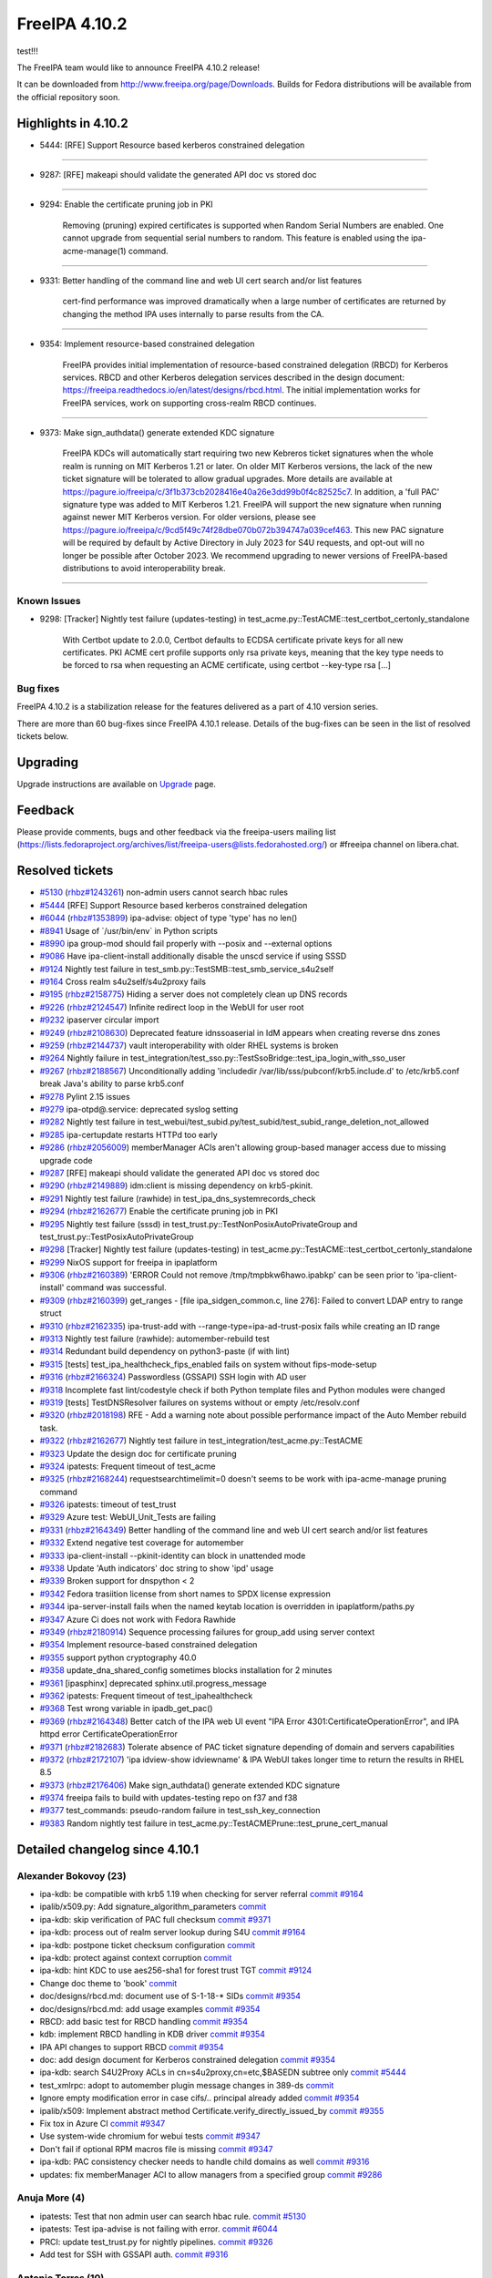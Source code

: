 FreeIPA 4.10.2
==============

.. raw:: mediawiki

   {{ReleaseDate|2023-06-06}}

test!!!

The FreeIPA team would like to announce FreeIPA 4.10.2 release!

It can be downloaded from http://www.freeipa.org/page/Downloads. Builds
for Fedora distributions will be available from the official repository
soon.

.. _highlights_in_4.10.2:

Highlights in 4.10.2
--------------------

-  5444: [RFE] Support Resource based kerberos constrained delegation

--------------

-  9287: [RFE] makeapi should validate the generated API doc vs stored
   doc

--------------

-  9294: Enable the certificate pruning job in PKI

      Removing (pruning) expired certificates is supported when Random
      Serial Numbers are enabled. One cannot upgrade from sequential
      serial numbers to random. This feature is enabled using the
      ipa-acme-manage(1) command.

--------------

-  9331: Better handling of the command line and web UI cert search
   and/or list features

      cert-find performance was improved dramatically when a large
      number of certificates are returned by changing the method IPA
      uses internally to parse results from the CA.

--------------

-  9354: Implement resource-based constrained delegation

      FreeIPA provides initial implementation of resource-based
      constrained delegation (RBCD) for Kerberos services. RBCD and
      other Kerberos delegation services described in the design
      document:
      https://freeipa.readthedocs.io/en/latest/designs/rbcd.html. The
      initial implementation works for FreeIPA services, work on
      supporting cross-realm RBCD continues.

--------------

-  9373: Make sign_authdata() generate extended KDC signature

      FreeIPA KDCs will automatically start requiring two new Kebreros
      ticket signatures when the whole realm is running on MIT Kerberos
      1.21 or later. On older MIT Kerberos versions, the lack of the new
      ticket signature will be tolerated to allow gradual upgrades. More
      details are available at
      https://pagure.io/freeipa/c/3f1b373cb2028416e40a26e3dd99b0f4c82525c7.
      In addition, a 'full PAC' signature type was added to MIT Kerberos
      1.21. FreeIPA will support the new signature when running against
      newer MIT Kerberos version. For older versions, please see
      https://pagure.io/freeipa/c/9cd5f49c74f28dbe070b072b394747a039cef463.
      This new PAC signature will be required by default by Active
      Directory in July 2023 for S4U requests, and opt-out will no
      longer be possible after October 2023. We recommend upgrading to
      newer versions of FreeIPA-based distributions to avoid
      interoperability break.

--------------



Known Issues
~~~~~~~~~~~~

-  9298: [Tracker] Nightly test failure (updates-testing) in
   test_acme.py::TestACME::test_certbot_certonly_standalone

      With Certbot update to 2.0.0, Certbot defaults to ECDSA
      certificate private keys for all new certificates. PKI ACME cert
      profile supports only rsa private keys, meaning that the key type
      needs to be forced to rsa when requesting an ACME certificate,
      using certbot --key-type rsa [...]



Bug fixes
~~~~~~~~~

FreeIPA 4.10.2 is a stabilization release for the features delivered as
a part of 4.10 version series.

There are more than 60 bug-fixes since FreeIPA 4.10.1 release. Details
of the bug-fixes can be seen in the list of resolved tickets below.

Upgrading
---------

Upgrade instructions are available on `Upgrade <Upgrade>`__ page.

Feedback
--------

Please provide comments, bugs and other feedback via the freeipa-users
mailing list
(https://lists.fedoraproject.org/archives/list/freeipa-users@lists.fedorahosted.org/)
or #freeipa channel on libera.chat.



Resolved tickets
----------------

-  `#5130 <https://pagure.io/freeipa/issue/5130>`__
   (`rhbz#1243261 <https://bugzilla.redhat.com/show_bug.cgi?id=1243261>`__)
   non-admin users cannot search hbac rules
-  `#5444 <https://pagure.io/freeipa/issue/5444>`__ [RFE] Support
   Resource based kerberos constrained delegation
-  `#6044 <https://pagure.io/freeipa/issue/6044>`__
   (`rhbz#1353899 <https://bugzilla.redhat.com/show_bug.cgi?id=1353899>`__)
   ipa-advise: object of type 'type' has no len()
-  `#8941 <https://pagure.io/freeipa/issue/8941>`__ Usage of
   \`/usr/bin/env\` in Python scripts
-  `#8990 <https://pagure.io/freeipa/issue/8990>`__ ipa group-mod should
   fail properly with --posix and --external options
-  `#9086 <https://pagure.io/freeipa/issue/9086>`__ Have
   ipa-client-install additionally disable the unscd service if using
   SSSD
-  `#9124 <https://pagure.io/freeipa/issue/9124>`__ Nightly test failure
   in test_smb.py::TestSMB::test_smb_service_s4u2self
-  `#9164 <https://pagure.io/freeipa/issue/9164>`__ Cross realm
   s4u2self/s4u2proxy fails
-  `#9195 <https://pagure.io/freeipa/issue/9195>`__
   (`rhbz#2158775 <https://bugzilla.redhat.com/show_bug.cgi?id=2158775>`__)
   Hiding a server does not completely clean up DNS records
-  `#9226 <https://pagure.io/freeipa/issue/9226>`__
   (`rhbz#2124547 <https://bugzilla.redhat.com/show_bug.cgi?id=2124547>`__)
   Infinite redirect loop in the WebUI for user root
-  `#9232 <https://pagure.io/freeipa/issue/9232>`__ ipaserver circular
   import
-  `#9249 <https://pagure.io/freeipa/issue/9249>`__
   (`rhbz#2108630 <https://bugzilla.redhat.com/show_bug.cgi?id=2108630>`__)
   Deprecated feature idnssoaserial in IdM appears when creating reverse
   dns zones
-  `#9259 <https://pagure.io/freeipa/issue/9259>`__
   (`rhbz#2144737 <https://bugzilla.redhat.com/show_bug.cgi?id=2144737>`__)
   vault interoperability with older RHEL systems is broken
-  `#9264 <https://pagure.io/freeipa/issue/9264>`__ Nightly failure in
   test_integration/test_sso.py::TestSsoBridge::test_ipa_login_with_sso_user
-  `#9267 <https://pagure.io/freeipa/issue/9267>`__
   (`rhbz#2188567 <https://bugzilla.redhat.com/show_bug.cgi?id=2188567>`__)
   Unconditionally adding 'includedir
   /var/lib/sss/pubconf/krb5.include.d' to /etc/krb5.conf break Java's
   ability to parse krb5.conf
-  `#9278 <https://pagure.io/freeipa/issue/9278>`__ Pylint 2.15 issues
-  `#9279 <https://pagure.io/freeipa/issue/9279>`__ ipa-otpd@.service:
   deprecated syslog setting
-  `#9282 <https://pagure.io/freeipa/issue/9282>`__ Nightly test failure
   in
   test_webui/test_subid.py/test_subid/test_subid_range_deletion_not_allowed
-  `#9285 <https://pagure.io/freeipa/issue/9285>`__ ipa-certupdate
   restarts HTTPd too early
-  `#9286 <https://pagure.io/freeipa/issue/9286>`__
   (`rhbz#2056009 <https://bugzilla.redhat.com/show_bug.cgi?id=2056009>`__)
   memberManager ACIs aren't allowing group-based manager access due to
   missing upgrade code
-  `#9287 <https://pagure.io/freeipa/issue/9287>`__ [RFE] makeapi should
   validate the generated API doc vs stored doc
-  `#9290 <https://pagure.io/freeipa/issue/9290>`__
   (`rhbz#2149889 <https://bugzilla.redhat.com/show_bug.cgi?id=2149889>`__)
   idm:client is missing dependency on krb5-pkinit.
-  `#9291 <https://pagure.io/freeipa/issue/9291>`__ Nightly test failure
   (rawhide) in test_ipa_dns_systemrecords_check
-  `#9294 <https://pagure.io/freeipa/issue/9294>`__
   (`rhbz#2162677 <https://bugzilla.redhat.com/show_bug.cgi?id=2162677>`__)
   Enable the certificate pruning job in PKI
-  `#9295 <https://pagure.io/freeipa/issue/9295>`__ Nightly test failure
   (sssd) in test_trust.py::TestNonPosixAutoPrivateGroup and
   test_trust.py::TestPosixAutoPrivateGroup
-  `#9298 <https://pagure.io/freeipa/issue/9298>`__ [Tracker] Nightly
   test failure (updates-testing) in
   test_acme.py::TestACME::test_certbot_certonly_standalone
-  `#9299 <https://pagure.io/freeipa/issue/9299>`__ NixOS support for
   freeipa in ipaplatform
-  `#9306 <https://pagure.io/freeipa/issue/9306>`__
   (`rhbz#2160389 <https://bugzilla.redhat.com/show_bug.cgi?id=2160389>`__)
   'ERROR Could not remove /tmp/tmpbkw6hawo.ipabkp' can be seen prior to
   'ipa-client-install' command was successful.
-  `#9309 <https://pagure.io/freeipa/issue/9309>`__
   (`rhbz#2160399 <https://bugzilla.redhat.com/show_bug.cgi?id=2160399>`__)
   get_ranges - [file ipa_sidgen_common.c, line 276]: Failed to convert
   LDAP entry to range struct
-  `#9310 <https://pagure.io/freeipa/issue/9310>`__
   (`rhbz#2162335 <https://bugzilla.redhat.com/show_bug.cgi?id=2162335>`__)
   ipa-trust-add with --range-type=ipa-ad-trust-posix fails while
   creating an ID range
-  `#9313 <https://pagure.io/freeipa/issue/9313>`__ Nightly test failure
   (rawhide): automember-rebuild test
-  `#9314 <https://pagure.io/freeipa/issue/9314>`__ Redundant build
   dependency on python3-paste (if with lint)
-  `#9315 <https://pagure.io/freeipa/issue/9315>`__ [tests]
   test_ipa_healthcheck_fips_enabled fails on system without
   fips-mode-setup
-  `#9316 <https://pagure.io/freeipa/issue/9316>`__
   (`rhbz#2166324 <https://bugzilla.redhat.com/show_bug.cgi?id=2166324>`__)
   Passwordless (GSSAPI) SSH login with AD user
-  `#9318 <https://pagure.io/freeipa/issue/9318>`__ Incomplete fast
   lint/codestyle check if both Python template files and Python modules
   were changed
-  `#9319 <https://pagure.io/freeipa/issue/9319>`__ [tests]
   TestDNSResolver failures on systems without or empty /etc/resolv.conf
-  `#9320 <https://pagure.io/freeipa/issue/9320>`__
   (`rhbz#2018198 <https://bugzilla.redhat.com/show_bug.cgi?id=2018198>`__)
   RFE - Add a warning note about possible performance impact of the
   Auto Member rebuild task.
-  `#9322 <https://pagure.io/freeipa/issue/9322>`__
   (`rhbz#2162677 <https://bugzilla.redhat.com/show_bug.cgi?id=2162677>`__)
   Nightly test failure in test_integration/test_acme.py::TestACME
-  `#9323 <https://pagure.io/freeipa/issue/9323>`__ Update the design
   doc for certificate pruning
-  `#9324 <https://pagure.io/freeipa/issue/9324>`__ ipatests: Frequent
   timeout of test_acme
-  `#9325 <https://pagure.io/freeipa/issue/9325>`__
   (`rhbz#2168244 <https://bugzilla.redhat.com/show_bug.cgi?id=2168244>`__)
   requestsearchtimelimit=0 doesn't seems to be work with
   ipa-acme-manage pruning command
-  `#9326 <https://pagure.io/freeipa/issue/9326>`__ ipatests: timeout of
   test_trust
-  `#9329 <https://pagure.io/freeipa/issue/9329>`__ Azure test:
   WebUI_Unit_Tests are failing
-  `#9331 <https://pagure.io/freeipa/issue/9331>`__
   (`rhbz#2164349 <https://bugzilla.redhat.com/show_bug.cgi?id=2164349>`__)
   Better handling of the command line and web UI cert search and/or
   list features
-  `#9332 <https://pagure.io/freeipa/issue/9332>`__ Extend negative test
   coverage for automember
-  `#9333 <https://pagure.io/freeipa/issue/9333>`__ ipa-client-install
   --pkinit-identity can block in unattended mode
-  `#9338 <https://pagure.io/freeipa/issue/9338>`__ Update 'Auth
   indicators' doc string to show 'ipd' usage
-  `#9339 <https://pagure.io/freeipa/issue/9339>`__ Broken support for
   dnspython < 2
-  `#9342 <https://pagure.io/freeipa/issue/9342>`__ Fedora trasiition
   license from short names to SPDX license expression
-  `#9344 <https://pagure.io/freeipa/issue/9344>`__ ipa-server-install
   fails when the named keytab location is overridden in
   ipaplatform/paths.py
-  `#9347 <https://pagure.io/freeipa/issue/9347>`__ Azure Ci does not
   work with Fedora Rawhide
-  `#9349 <https://pagure.io/freeipa/issue/9349>`__
   (`rhbz#2180914 <https://bugzilla.redhat.com/show_bug.cgi?id=2180914>`__)
   Sequence processing failures for group_add using server context
-  `#9354 <https://pagure.io/freeipa/issue/9354>`__ Implement
   resource-based constrained delegation
-  `#9355 <https://pagure.io/freeipa/issue/9355>`__ support python
   cryptography 40.0
-  `#9358 <https://pagure.io/freeipa/issue/9358>`__
   update_dna_shared_config sometimes blocks installation for 2 minutes
-  `#9361 <https://pagure.io/freeipa/issue/9361>`__ [ipasphinx]
   deprecated sphinx.util.progress_message
-  `#9362 <https://pagure.io/freeipa/issue/9362>`__ ipatests: Frequent
   timeout of test_ipahealthcheck
-  `#9368 <https://pagure.io/freeipa/issue/9368>`__ Test wrong variable
   in ipadb_get_pac()
-  `#9369 <https://pagure.io/freeipa/issue/9369>`__
   (`rhbz#2164348 <https://bugzilla.redhat.com/show_bug.cgi?id=2164348>`__)
   Better catch of the IPA web UI event "IPA Error
   4301:CertificateOperationError", and IPA httpd error
   CertificateOperationError
-  `#9371 <https://pagure.io/freeipa/issue/9371>`__
   (`rhbz#2182683 <https://bugzilla.redhat.com/show_bug.cgi?id=2182683>`__)
   Tolerate absence of PAC ticket signature depending of domain and
   servers capabilities
-  `#9372 <https://pagure.io/freeipa/issue/9372>`__
   (`rhbz#2172107 <https://bugzilla.redhat.com/show_bug.cgi?id=2172107>`__)
   'ipa idview-show idviewname' & IPA WebUI takes longer time to return
   the results in RHEL 8.5
-  `#9373 <https://pagure.io/freeipa/issue/9373>`__
   (`rhbz#2176406 <https://bugzilla.redhat.com/show_bug.cgi?id=2176406>`__)
   Make sign_authdata() generate extended KDC signature
-  `#9374 <https://pagure.io/freeipa/issue/9374>`__ freeipa fails to
   build with updates-testing repo on f37 and f38
-  `#9377 <https://pagure.io/freeipa/issue/9377>`__ test_commands:
   pseudo-random failure in test_ssh_key_connection
-  `#9383 <https://pagure.io/freeipa/issue/9383>`__ Random nightly test
   failure in test_acme.py::TestACMEPrune::test_prune_cert_manual

.. _detailed_changelog_since_4.10.1:

Detailed changelog since 4.10.1
-------------------------------



Alexander Bokovoy (23)
~~~~~~~~~~~~~~~~~~~~~~

-  ipa-kdb: be compatible with krb5 1.19 when checking for server
   referral
   `commit <https://pagure.io/freeipa/c/f2b821abca72e0d444c96598799c4947e2173d3f>`__
   `#9164 <https://pagure.io/freeipa/issue/9164>`__
-  ipalib/x509.py: Add signature_algorithm_parameters
   `commit <https://pagure.io/freeipa/c/11ce2b2133364916de06f4c42d8a19ce438bd41c>`__
-  ipa-kdb: skip verification of PAC full checksum
   `commit <https://pagure.io/freeipa/c/1b55e9b1cb4f192635878b0b7242104d58a37d2b>`__
   `#9371 <https://pagure.io/freeipa/issue/9371>`__
-  ipa-kdb: process out of realm server lookup during S4U
   `commit <https://pagure.io/freeipa/c/bd8fcd6f5bc62a4bfc544b69c0d960291be05d37>`__
   `#9164 <https://pagure.io/freeipa/issue/9164>`__
-  ipa-kdb: postpone ticket checksum configuration
   `commit <https://pagure.io/freeipa/c/fefa0248296413b6ee5ad2543d8feb1b31840aee>`__
-  ipa-kdb: protect against context corruption
   `commit <https://pagure.io/freeipa/c/803a44777f901217d634f8fd7feed8b66ece352a>`__
-  ipa-kdb: hint KDC to use aes256-sha1 for forest trust TGT
   `commit <https://pagure.io/freeipa/c/3d0decd9efc4883328e95f9ff89002aec32462ec>`__
   `#9124 <https://pagure.io/freeipa/issue/9124>`__
-  Change doc theme to 'book'
   `commit <https://pagure.io/freeipa/c/1c43d914d9a365097a80c5c2278017b91c619266>`__
-  doc/designs/rbcd.md: document use of S-1-18-\* SIDs
   `commit <https://pagure.io/freeipa/c/cb18ca31697320a58ae23a67afbfe7a0ff9a55a5>`__
   `#9354 <https://pagure.io/freeipa/issue/9354>`__
-  doc/designs/rbcd.md: add usage examples
   `commit <https://pagure.io/freeipa/c/b63e6a257006e846ef5d0a008d9c3c0f935c09bb>`__
   `#9354 <https://pagure.io/freeipa/issue/9354>`__
-  RBCD: add basic test for RBCD handling
   `commit <https://pagure.io/freeipa/c/7d68f4f08361760adab90ad4b44c6da2c4ea664d>`__
   `#9354 <https://pagure.io/freeipa/issue/9354>`__
-  kdb: implement RBCD handling in KDB driver
   `commit <https://pagure.io/freeipa/c/7ac6adfaac30473b14b589a71fac42fe147bc0d9>`__
   `#9354 <https://pagure.io/freeipa/issue/9354>`__
-  IPA API changes to support RBCD
   `commit <https://pagure.io/freeipa/c/5b6ad0e65600a96bb4d6f3b1acf4e16773a03493>`__
   `#9354 <https://pagure.io/freeipa/issue/9354>`__
-  doc: add design document for Kerberos constrained delegation
   `commit <https://pagure.io/freeipa/c/18cd909b4ad854147008a1010c97c75640a54177>`__
   `#9354 <https://pagure.io/freeipa/issue/9354>`__
-  ipa-kdb: search S4U2Proxy ACLs in cn=s4u2proxy,cn=etc,$BASEDN subtree
   only
   `commit <https://pagure.io/freeipa/c/7a7ba45c10a6da4f9e110f6cc57cfc47e0a16a16>`__
   `#5444 <https://pagure.io/freeipa/issue/5444>`__
-  test_xmlrpc: adopt to automember plugin message changes in 389-ds
   `commit <https://pagure.io/freeipa/c/52e6da9056697e2210736d5528826ae424fec9b1>`__
-  Ignore empty modification error in case cifs/.. principal already
   added
   `commit <https://pagure.io/freeipa/c/e7506403a988b98cc3381d2d986b53aee48448cb>`__
   `#9354 <https://pagure.io/freeipa/issue/9354>`__
-  ipalib/x509: Implement abstract method
   Certificate.verify_directly_issued_by
   `commit <https://pagure.io/freeipa/c/e07ead943abf070107a9669fc4564c9dc7518832>`__
   `#9355 <https://pagure.io/freeipa/issue/9355>`__
-  Fix tox in Azure CI
   `commit <https://pagure.io/freeipa/c/aacaafce9d074342e383ad7007dee1b0e09d9b12>`__
   `#9347 <https://pagure.io/freeipa/issue/9347>`__
-  Use system-wide chromium for webui tests
   `commit <https://pagure.io/freeipa/c/84f5f87b1f77267aa4c6c13fbc2496793d06a3c7>`__
   `#9347 <https://pagure.io/freeipa/issue/9347>`__
-  Don't fail if optional RPM macros file is missing
   `commit <https://pagure.io/freeipa/c/b93f6b52a29659663fae65be51dafe350606eb6d>`__
   `#9347 <https://pagure.io/freeipa/issue/9347>`__
-  ipa-kdb: PAC consistency checker needs to handle child domains as
   well
   `commit <https://pagure.io/freeipa/c/0206369eec8530e96c66986c4ca501d8962193ce>`__
   `#9316 <https://pagure.io/freeipa/issue/9316>`__
-  updates: fix memberManager ACI to allow managers from a specified
   group
   `commit <https://pagure.io/freeipa/c/42be04fe4ff317efe599dcbc2637f94ecc6fa220>`__
   `#9286 <https://pagure.io/freeipa/issue/9286>`__



Anuja More (4)
~~~~~~~~~~~~~~

-  ipatests: Test that non admin user can search hbac rule.
   `commit <https://pagure.io/freeipa/c/051bbe36dce57837bd1769aa4a88569e39565774>`__
   `#5130 <https://pagure.io/freeipa/issue/5130>`__
-  ipatests: Test ipa-advise is not failing with error.
   `commit <https://pagure.io/freeipa/c/983a6516f147ae95a512435cd05d237233d0b5fc>`__
   `#6044 <https://pagure.io/freeipa/issue/6044>`__
-  PRCI: update test_trust.py for nightly pipelines.
   `commit <https://pagure.io/freeipa/c/2a2132ccfd3cfb26f5da550a829b267ca0a4f6ae>`__
   `#9326 <https://pagure.io/freeipa/issue/9326>`__
-  Add test for SSH with GSSAPI auth.
   `commit <https://pagure.io/freeipa/c/a6cb905de74da38d62f9c3bd7957018924282521>`__
   `#9316 <https://pagure.io/freeipa/issue/9316>`__



Antonio Torres (10)
~~~~~~~~~~~~~~~~~~~

-  Update list of contributors
   `commit <https://pagure.io/freeipa/c/03b92fb42f173e9ba26d6d19f0d6f35f6c5f38b2>`__
-  Update translations to FreeIPA ipa-4-10 state
   `commit <https://pagure.io/freeipa/c/e3797ca2e03097a36bd3795fc1687a2ed4922e59>`__
-  Extend API documentation
   `commit <https://pagure.io/freeipa/c/9c6b4f4445dbd1eefffbfff191063980a2f3a342>`__
-  doc: allow notes on Param API Reference pages
   `commit <https://pagure.io/freeipa/c/3eed25e92f951689658f6bbd178a5baca37442c6>`__
-  ipaserver: deepcopy objectclasses list from IPA config
   `commit <https://pagure.io/freeipa/c/b1b7cbc08d96e125ce21113ba1793a592d0ba35a>`__
   `#9349 <https://pagure.io/freeipa/issue/9349>`__
-  API doc: add usage guides for groups, HBAC and sudo rules
   `commit <https://pagure.io/freeipa/c/649c35aa3b46e6d2f034d9afdc4c7ae1542630da>`__
-  API doc: add note about ipa show-mappings to usage guide
   `commit <https://pagure.io/freeipa/c/a20acb6f833a22baad214a466848cb5833954532>`__
-  API doc: validate generated reference
   `commit <https://pagure.io/freeipa/c/364116c25f68b6b21c0a64466bda09c70cf146ec>`__
   `#9287 <https://pagure.io/freeipa/issue/9287>`__
-  API doc: add basic user management guide
   `commit <https://pagure.io/freeipa/c/a10627bdb90bb6eeaf6a156476253edc503c72df>`__
-  Back to git snapshots
   `commit <https://pagure.io/freeipa/c/657a7b2556e22b70802809dd784fe576d3edea95>`__



Carla Martinez (1)
~~~~~~~~~~~~~~~~~~

-  Update 'Auth indicators' doc string
   `commit <https://pagure.io/freeipa/c/6a4d34fba90ede0a9d600daa24a8d95190a42495>`__
   `#9338 <https://pagure.io/freeipa/issue/9338>`__



Christian Heimes (3)
~~~~~~~~~~~~~~~~~~~~

-  Speed up installer by restarting DS after DNA plugin
   `commit <https://pagure.io/freeipa/c/d63756eb08759740fe8b03f48d0a240f9935e6aa>`__
   `#9358 <https://pagure.io/freeipa/issue/9358>`__
-  Don't block when kinit_pkinit() fails
   `commit <https://pagure.io/freeipa/c/8803938570dfb70586fa89d2d2d7aad4b0965305>`__
   `#9333 <https://pagure.io/freeipa/issue/9333>`__
-  ipa-certupdate: Update client certs before KDC/HTTPd restart
   `commit <https://pagure.io/freeipa/c/8e7d1ac4e4779cc15b39a9901bb26c5f5997eb5b>`__
   `#9285 <https://pagure.io/freeipa/issue/9285>`__



Chris Kelley (1)
~~~~~~~~~~~~~~~~

-  Check that CADogtagCertsConfigCheck can handle cert renewal
   `commit <https://pagure.io/freeipa/c/a786d3d584c8696df3b18858df1c429cba03721f>`__



David Pascual (2)
~~~~~~~~~~~~~~~~~

-  doc: Use case examples for PR-CI checker tool
   `commit <https://pagure.io/freeipa/c/41c32174b2b3cf71474ea74df32f1f763f4a2c5b>`__
-  ipatests: fix (prci_checker) duplicated check & error return code
   `commit <https://pagure.io/freeipa/c/1a965a3a6304607eb5acbdfee45843ebe8746c67>`__



Erik Belko (1)
~~~~~~~~~~~~~~

-  ipatests: Test MemberManager ACI to allow managers from a specified
   group after upgrade scenario
   `commit <https://pagure.io/freeipa/c/e1f4f655a65777f5096e65b8e5c3e079f77f6ecc>`__
   `#9286 <https://pagure.io/freeipa/issue/9286>`__



Filip Dvorak (1)
~~~~~~~~~~~~~~~~

-  ipa tests: Add LANG before kinit command to fix issue with locale
   settings
   `commit <https://pagure.io/freeipa/c/2520a7adff7a49ddcddaaf19f0e586425dc0d878>`__



Florence Blanc-Renaud (55)
~~~~~~~~~~~~~~~~~~~~~~~~~~

-  ipatest: remove xfail from test_smb
   `commit <https://pagure.io/freeipa/c/283f5463f091ac9fcc733092fc6becff586ae97f>`__
   `#9124 <https://pagure.io/freeipa/issue/9124>`__
-  ACME tests: fix issue_and_expire_acme_cert method
   `commit <https://pagure.io/freeipa/c/a6f485fcade619980f6538edadf115dca69e1314>`__
   `#9383 <https://pagure.io/freeipa/issue/9383>`__
-  user or group name: explain the supported format
   `commit <https://pagure.io/freeipa/c/7830ab96cc295e4151ad3d86cbbaf400a7ab2016>`__
-  azure tests: move to fedora 38
   `commit <https://pagure.io/freeipa/c/627c1101a08a281d07cd930193232e434a0cd9a0>`__
-  Tests: test on f37 and f38
   `commit <https://pagure.io/freeipa/c/12d1aafe60de457815adb822bbef466926626d6f>`__
-  idview: improve performance of idview-show
   `commit <https://pagure.io/freeipa/c/3a9a5bdae7cb3dee65ba74b00169badb72fe6dda>`__
   `#9372 <https://pagure.io/freeipa/issue/9372>`__
-  spec file: force nodejs < 20 on fedora < 39
   `commit <https://pagure.io/freeipa/c/d95c4cf137574ffa79a191cbe5f6d0687b53cdc1>`__
   `#9374 <https://pagure.io/freeipa/issue/9374>`__
-  Nightly test: add +15min for test_ipahealthcheck
   `commit <https://pagure.io/freeipa/c/717228c908816c72b98cee86abfe7c22cb07c44e>`__
   `#9362 <https://pagure.io/freeipa/issue/9362>`__
-  cert_find: fix call with --all
   `commit <https://pagure.io/freeipa/c/918b6e011795ba4854d178d18c86ad54f3cf75ab>`__
   `#9331 <https://pagure.io/freeipa/issue/9331>`__
-  ipatests: mark known failures for autoprivategroup
   `commit <https://pagure.io/freeipa/c/e2b08433cf7cf74dea81b88953a4b8daa4c38614>`__
   `#9295 <https://pagure.io/freeipa/issue/9295>`__
-  ipatests: fix test definition for test_trust
   `commit <https://pagure.io/freeipa/c/def07260da883b1d27330b308bd0337205bf53a8>`__
   `#9326 <https://pagure.io/freeipa/issue/9326>`__
-  ipatests: increase timeout for test_trust
   `commit <https://pagure.io/freeipa/c/ae014c6a3e17da7b0775be79a425d769a2717243>`__
   `#9326 <https://pagure.io/freeipa/issue/9326>`__
-  ipatests: adapt for new automembership fixup behavior
   `commit <https://pagure.io/freeipa/c/34d048ede0c439b3a53e02f8ace96ff91aa1609d>`__
   `#9313 <https://pagure.io/freeipa/issue/9313>`__
-  ipatests: increase timeout for test_acme
   `commit <https://pagure.io/freeipa/c/0a8a3922487b8029c509635c85b533474008bb9d>`__
   `#9324 <https://pagure.io/freeipa/issue/9324>`__
-  automember-rebuild: add a notice about high CPU usage
   `commit <https://pagure.io/freeipa/c/2857bc69957bde7e59fff1c66c5a83c7f560616b>`__
   `#9320 <https://pagure.io/freeipa/issue/9320>`__
-  trust-add: handle missing msSFU30MaxGidNumber
   `commit <https://pagure.io/freeipa/c/97fc368df2db3b559a9def236d3c3e0a12bcdd0a>`__
   `#9310 <https://pagure.io/freeipa/issue/9310>`__
-  Spec file: use %autosetup instead of %setup
   `commit <https://pagure.io/freeipa/c/2a69d056176edd4ef0b1f4e59eb0548a483bc6e5>`__
-  Spec file: unify with RHEL9 spec
   `commit <https://pagure.io/freeipa/c/0e06786a44f8d12b08961fe0720a1b712e82c5cf>`__
-  Installer: create RID base before domain object
   `commit <https://pagure.io/freeipa/c/7d1a35852fa53bcf3b88a8a80a2e86ef88a75795>`__
   `#9309 <https://pagure.io/freeipa/issue/9309>`__
-  Tests: force key type in ACME tests
   `commit <https://pagure.io/freeipa/c/0fa95852c935c7b079f8ed966d4f194099217038>`__
   `#9298 <https://pagure.io/freeipa/issue/9298>`__
-  server install: remove error log about missing bkup file
   `commit <https://pagure.io/freeipa/c/894dca12c120f0bfa705307a0609da47326b8fb2>`__
   `#9306 <https://pagure.io/freeipa/issue/9306>`__
-  ipatests: mark test_smb as xfail
   `commit <https://pagure.io/freeipa/c/b5f2b0b1b213149b5bfe2653c9e40de98249dc73>`__
   `#9124 <https://pagure.io/freeipa/issue/9124>`__
-  pylint: disable deprecated-module message
   `commit <https://pagure.io/freeipa/c/85037db2e1927c76fba963c6fde4ce17d2b95929>`__
   `#9278 <https://pagure.io/freeipa/issue/9278>`__
-  pylint: fix comparison-of-constants
   `commit <https://pagure.io/freeipa/c/62e2d111fc3113aa5c9f22ae75068094403d1d39>`__
   `#9278 <https://pagure.io/freeipa/issue/9278>`__
-  pylint: disable comparison-of-constants
   `commit <https://pagure.io/freeipa/c/015e25a581353aaf628f9e2ea8306fda89842cd5>`__
   `#9278 <https://pagure.io/freeipa/issue/9278>`__
-  pylint: fix consider-iterating-dictionary
   `commit <https://pagure.io/freeipa/c/3d211b4f9f6950a2810496f30e57a421eeb31e85>`__
   `#9278 <https://pagure.io/freeipa/issue/9278>`__
-  pylint: globally disable useless-object-inheritance
   `commit <https://pagure.io/freeipa/c/4e998848f08b52760225c5bcb1afa9a6b2f6361b>`__
   `#9278 <https://pagure.io/freeipa/issue/9278>`__
-  pylint: disable unhashable-member
   `commit <https://pagure.io/freeipa/c/07111438389fde4a74845f9f797656712335795f>`__
   `#9278 <https://pagure.io/freeipa/issue/9278>`__
-  pylint: disable invalid-sequence-index
   `commit <https://pagure.io/freeipa/c/a95e11dbbff58804c5b85acaa4d70b72ce750ae0>`__
   `#9278 <https://pagure.io/freeipa/issue/9278>`__
-  pylint: fix deprecated-class SafeConfigParser
   `commit <https://pagure.io/freeipa/c/433599fdef1bf0608991d25ddbe6c891ae382ae0>`__
   `#9278 <https://pagure.io/freeipa/issue/9278>`__
-  pylint: fix duplicate-value
   `commit <https://pagure.io/freeipa/c/b9ea3fcbdb9ab07153873aeea7d3e1bd69e0d065>`__
   `#9278 <https://pagure.io/freeipa/issue/9278>`__
-  pylint: fix implicit-str-concat
   `commit <https://pagure.io/freeipa/c/71496be75f6523b51f9316d3dcf7e0662d2cb606>`__
   `#9278 <https://pagure.io/freeipa/issue/9278>`__
-  pylint: disable missing-timeout message
   `commit <https://pagure.io/freeipa/c/84c4792bdbf82108771d796ae317e2cb1f1d2100>`__
   `#9278 <https://pagure.io/freeipa/issue/9278>`__
-  pylint: globally disable unnecessary-lambda-assignment message
   `commit <https://pagure.io/freeipa/c/2b97c8caad267f97780d7ee8d940577c17ef1499>`__
   `#9278 <https://pagure.io/freeipa/issue/9278>`__
-  pylint: disable unnecessary-dunder-call message
   `commit <https://pagure.io/freeipa/c/3336236ff1133ae86a5c9e2caeb90db7169fa454>`__
   `#9278 <https://pagure.io/freeipa/issue/9278>`__
-  pylint: disable using-constant-test
   `commit <https://pagure.io/freeipa/c/5434c12b6012f035528f0b137c1af5c1be113542>`__
   `#9278 <https://pagure.io/freeipa/issue/9278>`__
-  pylint: remove arguments-renamed warnings
   `commit <https://pagure.io/freeipa/c/22f182ee9203be5e014d438f2a27b8721dd0c3ae>`__
   `#9278 <https://pagure.io/freeipa/issue/9278>`__
-  pylint: disable modified-iterating-list
   `commit <https://pagure.io/freeipa/c/ac69ad4ba5ec644fbb1b2768237fd2412d7e3101>`__
   `#9278 <https://pagure.io/freeipa/issue/9278>`__
-  pylint: replace deprecated distutils module
   `commit <https://pagure.io/freeipa/c/328fb642f6aba1a15040b7374a59cb6f7679f8f5>`__
   `#9278 <https://pagure.io/freeipa/issue/9278>`__
-  pylint: disable used-before-assignment
   `commit <https://pagure.io/freeipa/c/081dd26376b8ff704a83e1c783d97c40951c43b3>`__
   `#9278 <https://pagure.io/freeipa/issue/9278>`__
-  pylint: disable redefined-slots-in-subclass
   `commit <https://pagure.io/freeipa/c/240b46db1451b8fed5f04244e9927b8fc03f10c0>`__
   `#9278 <https://pagure.io/freeipa/issue/9278>`__
-  pylint: remove useless suppression
   `commit <https://pagure.io/freeipa/c/51e0f751e9c3b5cade75360d24ba64c75ec926ba>`__
   `#9278 <https://pagure.io/freeipa/issue/9278>`__
-  pylint: remove unneeded disable=unused-private-member
   `commit <https://pagure.io/freeipa/c/fd21204559bd8fcac6a1b321adda163cd88aa149>`__
   `#9278 <https://pagure.io/freeipa/issue/9278>`__
-  azure tests: move to fedora 37
   `commit <https://pagure.io/freeipa/c/782873a2277ca7defa5554d2b7859f1c14767d68>`__
-  ipatests: update the xfail annotation for test_number_of_zones
   `commit <https://pagure.io/freeipa/c/304978924a09677805fd3b73614aad6a2de232a2>`__
   `#9135 <https://pagure.io/freeipa/issue/9135>`__
-  Spec file: bump krb5_kdb_version on rawhide
   `commit <https://pagure.io/freeipa/c/2904b15a94eebbb37ca6a289eccd6b95f063d7ca>`__
-  FIPS setup: fix typo filtering camellia encryption
   `commit <https://pagure.io/freeipa/c/dfba6ebf9ab7b7d17e65f928c90ae63b31d9cae7>`__
-  cert utilities: MAC verification is incompatible with FIPS mode
   `commit <https://pagure.io/freeipa/c/c853cfde56fb56798424bd402012d78ed47647c0>`__
-  ipatests: update the fake fips mode expected message
   `commit <https://pagure.io/freeipa/c/68f6574cb2bcf0b04840b4f62a8ac70b4d45cb1a>`__
   `#9002 <https://pagure.io/freeipa/issue/9002>`__
-  ipatests: xfail on all fedora for test_ipa_login_with_sso_user
   `commit <https://pagure.io/freeipa/c/9599e975bcdc0a58a32ccee6ad531c7298661a1d>`__
   `#9264 <https://pagure.io/freeipa/issue/9264>`__
-  Spec file: ipa-client depends on krb5-pkinit-openssl
   `commit <https://pagure.io/freeipa/c/2d0a0cc40fb8674f30ba62980b1953cef840009e>`__
   `#9290 <https://pagure.io/freeipa/issue/9290>`__
-  webui tests: fix assertion in test_subid.py
   `commit <https://pagure.io/freeipa/c/c411c2e7b2e400829ffac250db81609ef3c56faa>`__
   `#9282 <https://pagure.io/freeipa/issue/9282>`__
-  PRCI: update memory reqs for each topology
   `commit <https://pagure.io/freeipa/c/aeb9cc9b622d3d4a40a7eb3fe5800649c68c3b96>`__
-  API reference: update dnszone_add generated doc
   `commit <https://pagure.io/freeipa/c/660da9ab1d93fd8e561643728ae3821193953433>`__
   `#9249 <https://pagure.io/freeipa/issue/9249>`__
-  API reference: update vault doc
   `commit <https://pagure.io/freeipa/c/42957f9e7819ad76394b20337e65c7bee828dd8f>`__
   `#9259 <https://pagure.io/freeipa/issue/9259>`__



s1341 (1)
~~~~~~~~~

-  ipaplatform: add initial nixos support
   `commit <https://pagure.io/freeipa/c/16a81062ba1c92773eb6206d68af6a2b3ba1d54d>`__
   `#9299 <https://pagure.io/freeipa/issue/9299>`__



Jarl Gullberg (2)
~~~~~~~~~~~~~~~~~

-  install: Fix missing dyndb keytab directive
   `commit <https://pagure.io/freeipa/c/1b38ab1771944b51ddaeea972ea92a8e8ee5b92b>`__
   `#9344 <https://pagure.io/freeipa/issue/9344>`__
-  ipaplatform/debian: fix path to ldap.so
   `commit <https://pagure.io/freeipa/c/03180bedcf99075d98f206d271a31ae7ceddc50d>`__



Julien Rische (3)
~~~~~~~~~~~~~~~~~

-  Filter out constrained delegation ACL from KDB entry
   `commit <https://pagure.io/freeipa/c/7ea3b86696f5451f1d227d365018ab7dc53024af>`__
-  Tolerate absence of PAC ticket signature depending of server
   capabilities
   `commit <https://pagure.io/freeipa/c/bbe545ff9feb972e549c743025e4a26b14ef8f89>`__
   `#9371 <https://pagure.io/freeipa/issue/9371>`__
-  kdb: Use krb5_pac_full_sign_compat() when available
   `commit <https://pagure.io/freeipa/c/630cda5c06428825dd5604493621b9cbdab70073>`__
   `#9373 <https://pagure.io/freeipa/issue/9373>`__



Jerry James (1)
~~~~~~~~~~~~~~~

-  Change fontawesome-fonts requires to match fontawesome 4.x
   `commit <https://pagure.io/freeipa/c/58173c021388dd31b4501d1c7bc1e6747cea8bb8>`__



mbhalodi (5)
~~~~~~~~~~~~

-  ipatests: add remove automember condition tests
   `commit <https://pagure.io/freeipa/c/846c267f58ecfa4fc1a1a3be91c404e58074b1b3>`__
   `#9332 <https://pagure.io/freeipa/issue/9332>`__
-  ipatests: Test for sequence processing failures with server context
   `commit <https://pagure.io/freeipa/c/304fd550613e83d120c72f0dad89f6a89d31231c>`__
   `#9349 <https://pagure.io/freeipa/issue/9349>`__
-  ipatests: add missing automember-cli tests
   `commit <https://pagure.io/freeipa/c/6db9bbd85a837950d9244502507535c1f79ab64a>`__
   `#9332 <https://pagure.io/freeipa/issue/9332>`__
-  ipatests: WebUI - ensure that ipa automember-rebuild prints a warning
   `commit <https://pagure.io/freeipa/c/cd07413cba37150b12d6b279510941aad49b5afb>`__
   `#9320 <https://pagure.io/freeipa/issue/9320>`__
-  ipatests: ensure that ipa automember-rebuild prints a warning
   `commit <https://pagure.io/freeipa/c/88b9be29036a3580a8bccd31986fc30faa9852df>`__
   `#9320 <https://pagure.io/freeipa/issue/9320>`__



Michal Polovka (2)
~~~~~~~~~~~~~~~~~~

-  ipatests: commands: Wait for the SSSD to become available
   `commit <https://pagure.io/freeipa/c/bc39443211e998d7088571f0ef70233b6e456e1d>`__
   `#9377 <https://pagure.io/freeipa/issue/9377>`__
-  ipatest: loginscreen: do not use hardcoded password
   `commit <https://pagure.io/freeipa/c/1f10aebcc5b3568a9992111e377c5caecc1e035f>`__
   `#9226 <https://pagure.io/freeipa/issue/9226>`__



Mohammad Rizwan (3)
~~~~~~~~~~~~~~~~~~~

-  ipatests: wait for sssd-kcm to settle after date change
   `commit <https://pagure.io/freeipa/c/edcdcf83452dce837c1522c353c4a80c967ea57b>`__
-  ipatests: fix tests in TestACMEPrune
   `commit <https://pagure.io/freeipa/c/e7c642bafcead5ce344f3b129d916045b00d0c1e>`__
   `#9294 <https://pagure.io/freeipa/issue/9294>`__
-  ipatests: tests for certificate pruning
   `commit <https://pagure.io/freeipa/c/0f77b359e241fc4055fb8d785e18f96338451ebf>`__
   `#9294 <https://pagure.io/freeipa/issue/9294>`__



Rob Crittenden (15)
~~~~~~~~~~~~~~~~~~~

-  Don't allow a group to be converted to POSIX and external
   `commit <https://pagure.io/freeipa/c/58017abeb88b2f2c8ee2e4f5a6ed808d28c672a4>`__
   `#8990 <https://pagure.io/freeipa/issue/8990>`__
-  Replace usage of #!/usr/bin/env python3 with #!/usr/bin/python3
   `commit <https://pagure.io/freeipa/c/325a13196b32c627854c8d7594e23b58167499f0>`__
   `#8941 <https://pagure.io/freeipa/issue/8941>`__
-  Mention in ipa-client-install that nscd is disabled
   `commit <https://pagure.io/freeipa/c/abe71fe145a3d16257043ccfbb43002607458cee>`__
   `#9086 <https://pagure.io/freeipa/issue/9086>`__
-  Return the value cert-find failures from the CA
   `commit <https://pagure.io/freeipa/c/81a6b9ad2d42fecdd94e17fa7c888bbdea2daf3c>`__
   `#9369 <https://pagure.io/freeipa/issue/9369>`__
-  Use the OpenSSL certificate parser in cert-find
   `commit <https://pagure.io/freeipa/c/50dd79d1a35549034bc281fbdffea4399baed3c7>`__
   `#9331 <https://pagure.io/freeipa/issue/9331>`__
-  Enforce sizelimit in cert-find
   `commit <https://pagure.io/freeipa/c/e2576670e692117c11987118abd5e9381bb90b1f>`__
   `#9331 <https://pagure.io/freeipa/issue/9331>`__
-  doc: Update pruning design with implement enable/disable options
   `commit <https://pagure.io/freeipa/c/fe13baa0acdb885dd981cbd8fdf6cee5e5ef22e3>`__
   `#9323 <https://pagure.io/freeipa/issue/9323>`__
-  Wipe the ipa-ca DNS record when updating system records
   `commit <https://pagure.io/freeipa/c/4e0ad96fbd9f438c884eeeaa60c2fb0c910a2b61>`__
   `#9195 <https://pagure.io/freeipa/issue/9195>`__
-  Fix setting values of 0 in ACME pruning
   `commit <https://pagure.io/freeipa/c/20ff7c16022793c707f6c2b8fb38a801870bc0e2>`__
   `#9325 <https://pagure.io/freeipa/issue/9325>`__
-  tests: add wrapper around ACME RSNv3 test
   `commit <https://pagure.io/freeipa/c/d24b69981d94fce7b1e1aa4a5c1ab88a123f96b5>`__
   `#9322 <https://pagure.io/freeipa/issue/9322>`__
-  doc: add the --run command for manual job execution
   `commit <https://pagure.io/freeipa/c/f10d1a0f84ed0f16ab4a1469f16ffadb3e79e59e>`__
   `#9294 <https://pagure.io/freeipa/issue/9294>`__
-  ipa-acme-manage: add certificate/request pruning management
   `commit <https://pagure.io/freeipa/c/9246a8a003b2b0062e07c289cd7cde8fe902b16f>`__
   `#9294 <https://pagure.io/freeipa/issue/9294>`__
-  tests: Add new ipa-ca error messages to IPADNSSystemRecordsCheck
   `commit <https://pagure.io/freeipa/c/6ca119686aadfa72c0474f72758b63cd671952d4>`__
   `#9291 <https://pagure.io/freeipa/issue/9291>`__
-  tests: Add ipa_ca_name checking to DNS system records
   `commit <https://pagure.io/freeipa/c/ff31b0c40cc5e046f839b98b80bd16bb649205ac>`__
   `#9291 <https://pagure.io/freeipa/issue/9291>`__
-  doc: Design for certificate pruning
   `commit <https://pagure.io/freeipa/c/51b1c22d025bf40e9ef488bb0faf0c8dff303ccd>`__
   `#9294 <https://pagure.io/freeipa/issue/9294>`__



Rafael Guterres Jeffman (2)
~~~~~~~~~~~~~~~~~~~~~~~~~~~

-  Fix "no entry" condition when searching PAC info
   `commit <https://pagure.io/freeipa/c/8a7c068300a80f14b4b2fa4d63b0512768d326ad>`__
   `#9368 <https://pagure.io/freeipa/issue/9368>`__
-  Migrated to SPDX license.
   `commit <https://pagure.io/freeipa/c/e3507563877f1d64567f24b7f2e33ade8c310f86>`__
   `#9342 <https://pagure.io/freeipa/issue/9342>`__



Stanislav Levin (21)
~~~~~~~~~~~~~~~~~~~~

-  ipasphinx: Correct import of progress_message for Sphinx 6.1.0+
   `commit <https://pagure.io/freeipa/c/3d787c2107ca10de15602afc757fc9b24fdd89bf>`__
   `#9361 <https://pagure.io/freeipa/issue/9361>`__
-  fastlint: Correct concatenation of file lists
   `commit <https://pagure.io/freeipa/c/540262700d73b701b0fd5dd3b79e5b20f0fc84c3>`__
   `#9318 <https://pagure.io/freeipa/issue/9318>`__
-  dns: Fix support for dnspython 1.1x
   `commit <https://pagure.io/freeipa/c/b152e8c3aea9f2c3ade319934fd7c81cb5432407>`__
   `#9339 <https://pagure.io/freeipa/issue/9339>`__
-  tests: webui: Update vendored qunit
   `commit <https://pagure.io/freeipa/c/9b8e8edc22ade3027a5c3da487783f598e0732fd>`__
   `#9329 <https://pagure.io/freeipa/issue/9329>`__
-  AP: webui: List installed nodejs packages
   `commit <https://pagure.io/freeipa/c/8fe8b262232ce65dddea8c92838200a1c5121f13>`__
   `#9329 <https://pagure.io/freeipa/issue/9329>`__
-  tests: webui: Load qunit only once
   `commit <https://pagure.io/freeipa/c/425cad6f114c981bfe41a30c7ad626164ac29be4>`__
   `#9329 <https://pagure.io/freeipa/issue/9329>`__
-  tests: webui: Allow file access from files in tests
   `commit <https://pagure.io/freeipa/c/450e78f5f3be3064d7ee1c6be5103dfae2ebaf87>`__
   `#9329 <https://pagure.io/freeipa/issue/9329>`__
-  tests: Configure DNSResolver as platform agnostic resolver
   `commit <https://pagure.io/freeipa/c/d662b125985369181a3ebcbad82a4a43215282f6>`__
   `#9319 <https://pagure.io/freeipa/issue/9319>`__
-  spec: Drop no longer used build dependency on paste
   `commit <https://pagure.io/freeipa/c/fb22c8e5bf9432b4a7c2866d5d210c353985ea50>`__
   `#9314 <https://pagure.io/freeipa/issue/9314>`__
-  ipatests: healthcheck: Handle missing fips-mode-setup
   `commit <https://pagure.io/freeipa/c/1be3188e3168e7a097e44a97f86e29b7e42fcae6>`__
   `#9315 <https://pagure.io/freeipa/issue/9315>`__
-  pylint: Replace deprecated cgi module
   `commit <https://pagure.io/freeipa/c/2009889d763ccc26479c966931ca1b60378496fd>`__
   `#9278 <https://pagure.io/freeipa/issue/9278>`__
-  pylint: Fix useless-object-inheritance
   `commit <https://pagure.io/freeipa/c/bccd3c942084c753543d63b4d409ac46f819d314>`__
   `#9278 <https://pagure.io/freeipa/issue/9278>`__
-  pylint: Fix unhashable-member
   `commit <https://pagure.io/freeipa/c/bd7b5bf71c443daa3ac12ff194748845a84b08f0>`__
   `#9278 <https://pagure.io/freeipa/issue/9278>`__
-  pylint: Fix unnecessary-lambda-assignment
   `commit <https://pagure.io/freeipa/c/dc8c8a7824565178333ef7ae8ac7934467424691>`__
   `#9278 <https://pagure.io/freeipa/issue/9278>`__
-  pylint: Fix modified-iterating-list
   `commit <https://pagure.io/freeipa/c/acc2daf25f5c12ef1d9a823de15df080ba42d059>`__
   `#9278 <https://pagure.io/freeipa/issue/9278>`__
-  pylint: Fix used-before-assignment
   `commit <https://pagure.io/freeipa/c/b12376560da944b0845b9ac0d424adaf5435670f>`__
   `#9278 <https://pagure.io/freeipa/issue/9278>`__
-  pylint: Replace deprecated pipes
   `commit <https://pagure.io/freeipa/c/1261bbf0016d4824f908a589d4943513e98f8b01>`__
   `#9278 <https://pagure.io/freeipa/issue/9278>`__
-  pylint: Fix cyclic-import
   `commit <https://pagure.io/freeipa/c/c48c76e9d34bae09dc4eac1f3b33f7cb72355c25>`__
   `#9232 <https://pagure.io/freeipa/issue/9232>`__,
   `#9278 <https://pagure.io/freeipa/issue/9278>`__
-  pylint: Replace deprecated extension-pkg-whitelist
   `commit <https://pagure.io/freeipa/c/68ab438f5c2250d96733a0c1b47cbb3a1c518bed>`__
   `#9278 <https://pagure.io/freeipa/issue/9278>`__
-  pylint: More allowed C extensions
   `commit <https://pagure.io/freeipa/c/f9822697659f134146e1dcfce0c48e2279a8becb>`__
   `#9278 <https://pagure.io/freeipa/issue/9278>`__
-  pylint: Lint in single process mode
   `commit <https://pagure.io/freeipa/c/d673fdab6097ae783bd0075c0e990e42bc24f833>`__
   `#9278 <https://pagure.io/freeipa/issue/9278>`__



Sudhir Menon (2)
~~~~~~~~~~~~~~~~

-  ipatests: ipa-adtrust-install command test scenarios
   `commit <https://pagure.io/freeipa/c/76c788274a2ee3993ee36d12d91e22200817dfc9>`__
-  Fixes: ipa-otpd@.service: deprecated syslog setting
   `commit <https://pagure.io/freeipa/c/65a14a36936b8ebfdb17560d5976447c6f4cdf7e>`__
   `#9279 <https://pagure.io/freeipa/issue/9279>`__



Timo Aaltonen (1)
~~~~~~~~~~~~~~~~~

-  Drop duplicate includedir from krb5.conf
   `commit <https://pagure.io/freeipa/c/bdb77a3d810837e3e349ce6b5625662be281f2cd>`__
   `#9267 <https://pagure.io/freeipa/issue/9267>`__



Todd Zullinger (2)
~~~~~~~~~~~~~~~~~~

-  spec: silence krb5 pkgconf errors in %krb5_base_version
   `commit <https://pagure.io/freeipa/c/90d0f04987b5477efa64d64416d89890e6bcda75>`__
-  spec: verify upstream source signature
   `commit <https://pagure.io/freeipa/c/3b64eaa153d89920cbb0be87e5c2b512c4bf2008>`__



Thorsten Scherf (1)
~~~~~~~~~~~~~~~~~~~

-  external-idp: change idp server name to reference name
   `commit <https://pagure.io/freeipa/c/9323bafb645a377192efe17b489124a440c055c3>`__

